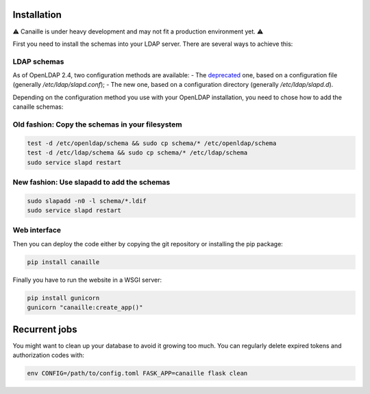Installation
############

⚠ Canaille is under heavy development and may not fit a production environment yet. ⚠

First you need to install the schemas into your LDAP server. There are several ways to achieve this:

LDAP schemas
============

As of OpenLDAP 2.4, two configuration methods are available:
- The `deprecated <https://www.openldap.org/doc/admin24/slapdconf2.html>`_ one, based on a configuration file (generally `/etc/ldap/slapd.conf`);
- The new one, based on a configuration directory (generally `/etc/ldap/slapd.d`).

Depending on the configuration method you use with your OpenLDAP installation, you need to chose how to add the canaille schemas:

Old fashion: Copy the schemas in your filesystem
================================================

.. code-block:: console

    test -d /etc/openldap/schema && sudo cp schema/* /etc/openldap/schema
    test -d /etc/ldap/schema && sudo cp schema/* /etc/ldap/schema
    sudo service slapd restart

New fashion: Use slapadd to add the schemas
===========================================

.. code-block:: console

    sudo slapadd -n0 -l schema/*.ldif
    sudo service slapd restart

Web interface
=============

Then you can deploy the code either by copying the git repository or installing the pip package:

.. code-block:: console

    pip install canaille

Finally you have to run the website in a WSGI server:

.. code-block:: console

    pip install gunicorn
    gunicorn "canaille:create_app()"

Recurrent jobs
##############

You might want to clean up your database to avoid it growing too much. You can regularly delete
expired tokens and authorization codes with:

.. code-block:: console

    env CONFIG=/path/to/config.toml FASK_APP=canaille flask clean
